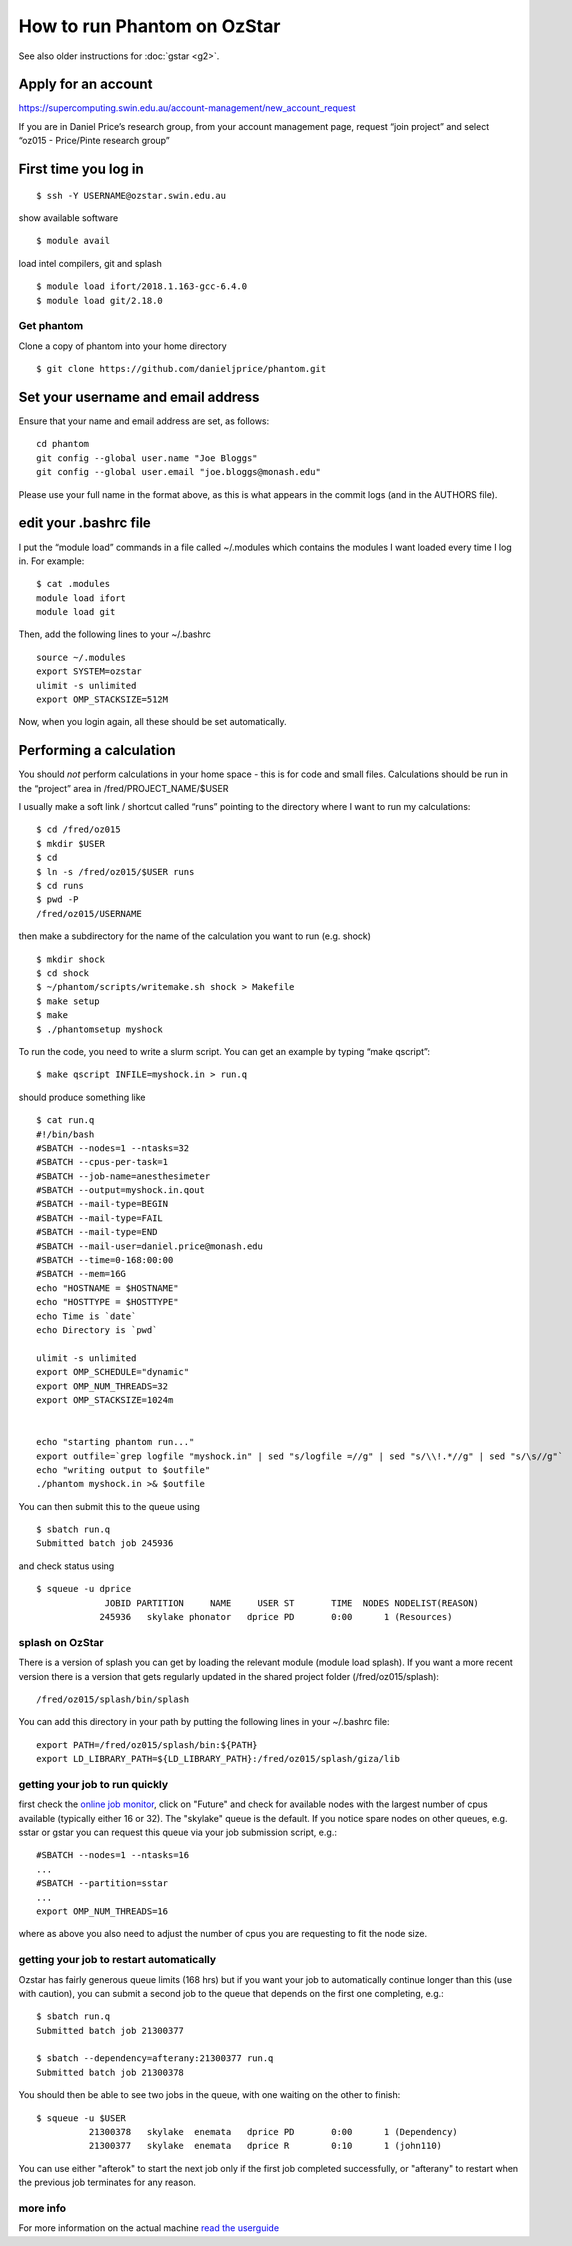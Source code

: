 How to run Phantom on OzStar
============================

See also older instructions for :doc:`gstar <g2>`.

Apply for an account
--------------------

https://supercomputing.swin.edu.au/account-management/new_account_request

If you are in Daniel Price’s research group, from your account
management page, request “join project” and select “oz015 - Price/Pinte
research group”

First time you log in
---------------------

::

   $ ssh -Y USERNAME@ozstar.swin.edu.au

show available software

::

   $ module avail

load intel compilers, git and splash

::

   $ module load ifort/2018.1.163-gcc-6.4.0
   $ module load git/2.18.0

Get phantom
~~~~~~~~~~~

Clone a copy of phantom into your home directory

::

   $ git clone https://github.com/danieljprice/phantom.git

Set your username and email address
-----------------------------------

Ensure that your name and email address are set, as follows:

::

   cd phantom
   git config --global user.name "Joe Bloggs"
   git config --global user.email "joe.bloggs@monash.edu"

Please use your full name in the format above, as this is what appears
in the commit logs (and in the AUTHORS file).

edit your .bashrc file
----------------------

I put the “module load” commands in a file called ~/.modules which
contains the modules I want loaded every time I log in. For example:

::

   $ cat .modules
   module load ifort
   module load git

Then, add the following lines to your ~/.bashrc

::

   source ~/.modules
   export SYSTEM=ozstar
   ulimit -s unlimited
   export OMP_STACKSIZE=512M

Now, when you login again, all these should be set automatically.

Performing a calculation
------------------------

You should *not* perform calculations in your home space - this is for
code and small files. Calculations should be run in the “project” area
in /fred/PROJECT_NAME/$USER

I usually make a soft link / shortcut called “runs” pointing to the
directory where I want to run my calculations:

::

   $ cd /fred/oz015
   $ mkdir $USER
   $ cd
   $ ln -s /fred/oz015/$USER runs
   $ cd runs
   $ pwd -P
   /fred/oz015/USERNAME

then make a subdirectory for the name of the calculation you want to run
(e.g. shock)

::

   $ mkdir shock
   $ cd shock
   $ ~/phantom/scripts/writemake.sh shock > Makefile
   $ make setup
   $ make
   $ ./phantomsetup myshock

To run the code, you need to write a slurm script. You can get an
example by typing “make qscript”:

::

   $ make qscript INFILE=myshock.in > run.q

should produce something like

::

   $ cat run.q
   #!/bin/bash
   #SBATCH --nodes=1 --ntasks=32
   #SBATCH --cpus-per-task=1
   #SBATCH --job-name=anesthesimeter
   #SBATCH --output=myshock.in.qout
   #SBATCH --mail-type=BEGIN
   #SBATCH --mail-type=FAIL
   #SBATCH --mail-type=END
   #SBATCH --mail-user=daniel.price@monash.edu
   #SBATCH --time=0-168:00:00
   #SBATCH --mem=16G
   echo "HOSTNAME = $HOSTNAME"
   echo "HOSTTYPE = $HOSTTYPE"
   echo Time is `date`
   echo Directory is `pwd`

   ulimit -s unlimited
   export OMP_SCHEDULE="dynamic"
   export OMP_NUM_THREADS=32
   export OMP_STACKSIZE=1024m


   echo "starting phantom run..."
   export outfile=`grep logfile "myshock.in" | sed "s/logfile =//g" | sed "s/\\!.*//g" | sed "s/\s//g"`
   echo "writing output to $outfile"
   ./phantom myshock.in >& $outfile

You can then submit this to the queue using

::

   $ sbatch run.q
   Submitted batch job 245936

and check status using

::

   $ squeue -u dprice
                JOBID PARTITION     NAME     USER ST       TIME  NODES NODELIST(REASON)
               245936   skylake phonator   dprice PD       0:00      1 (Resources)

splash on OzStar
~~~~~~~~~~~~~~~~

There is a version of splash you can get by loading the relevant module
(module load splash). If you want a more recent version there is a
version that gets regularly updated in the shared project folder
(/fred/oz015/splash):

::

   /fred/oz015/splash/bin/splash

You can add this directory in your path by putting the following lines
in your ~/.bashrc file:

::

   export PATH=/fred/oz015/splash/bin:${PATH}
   export LD_LIBRARY_PATH=${LD_LIBRARY_PATH}:/fred/oz015/splash/giza/lib

getting your job to run quickly
~~~~~~~~~~~~~~~~~~~~~~~~~~~~~~~

first check the `online job monitor <https://supercomputing.swin.edu.au/monitor/>`__, click on "Future" and check for available nodes with the largest number of cpus available (typically either 16 or 32). The "skylake" queue is the default. If you notice spare nodes on other queues, e.g. sstar or gstar you can request this queue via your job submission script, e.g.::

     #SBATCH --nodes=1 --ntasks=16
     ...
     #SBATCH --partition=sstar
     ...
     export OMP_NUM_THREADS=16

where as above you also need to adjust the number of cpus you are requesting to fit the node size.

getting your job to restart automatically
~~~~~~~~~~~~~~~~~~~~~~~~~~~~~~~~~~~~~~~~~
Ozstar has fairly generous queue limits (168 hrs) but if you want your job to automatically continue longer than this (use with caution), you can submit a second job to the queue that depends on the first one completing, e.g.::

    $ sbatch run.q
    Submitted batch job 21300377
    
    $ sbatch --dependency=afterany:21300377 run.q
    Submitted batch job 21300378

You should then be able to see two jobs in the queue, with one waiting on the other to finish::

   $ squeue -u $USER
             21300378   skylake  enemata   dprice PD       0:00      1 (Dependency) 
             21300377   skylake  enemata   dprice R        0:10      1 (john110) 

You can use either "afterok" to start the next job only if the first job completed successfully, or "afterany" to restart when the previous job terminates for any reason.


more info
~~~~~~~~~

For more information on the actual machine `read the
userguide <https://supercomputing.swin.edu.au>`__

